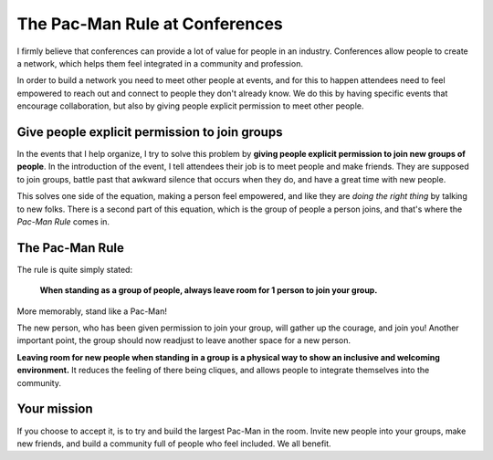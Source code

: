 .. post:: Aug 2, 2017
   :tags: conferences, inclusion, pacman

The Pac-Man Rule at Conferences
===============================

I firmly believe that conferences can provide a lot of value for people in an industry.
Conferences allow people to create a network,
which helps them feel integrated in a community and profession.

In order to build a network you need to meet other people at events, and for this to happen
attendees need to feel empowered to reach out and connect to people they don't already know.
We do this by having specific events that encourage collaboration,
but also by giving people explicit permission to meet other people.

Give people explicit permission to join groups
----------------------------------------------

In the events that I help organize,
I try to solve this problem by **giving people explicit permission to join new groups of people**.
In the introduction of the event,
I tell attendees their job is to meet people and make friends.
They are supposed to join groups,
battle past that awkward silence that occurs when they do,
and have a great time with new people.

This solves one side of the equation,
making a person feel empowered,
and like they are *doing the right thing* by talking to new folks.
There is a second part of this equation,
which is the group of people a person joins,
and that's where the *Pac-Man Rule* comes in.

.. _pac-man-rule:

The Pac-Man Rule
----------------

The rule is quite simply stated:

    **When standing as a group of people,
    always leave room for 1 person to join your group.**

More memorably,
stand like a Pac-Man!

.. image:: /_static/img/pacman.png
   :width: 25%
   :align: center

The new person,
who has been given permission to join your group,
will gather up the courage,
and join you!
Another important point,
the group should now readjust to leave another space for a new person.

**Leaving room for new people when standing in a group is a physical way to show an inclusive and welcoming environment.**
It reduces the feeling of there being cliques,
and allows people to integrate themselves into the community.

Your mission
------------

If you choose to accept it,
is to try and build the largest Pac-Man in the room.
Invite new people into your groups,
make new friends,
and build a community full of people who feel included.
We all benefit.
